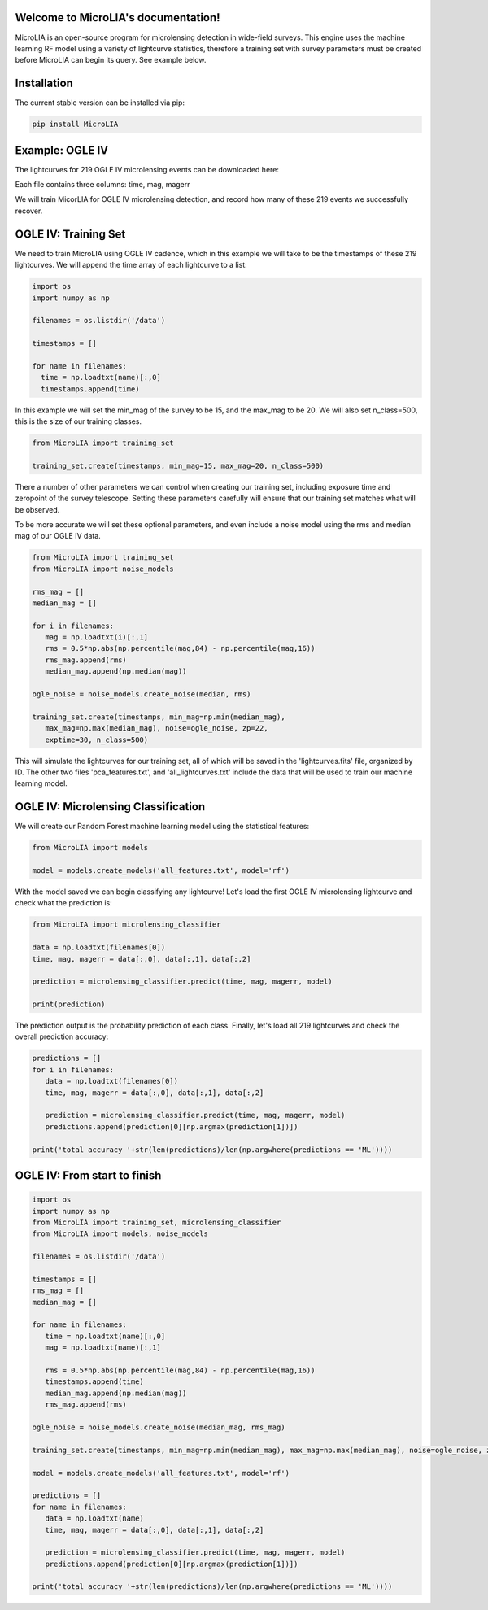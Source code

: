 .. LIA documentation master file, created by
   sphinx-quickstart on Thu Mar 24 11:15:14 2022.
   You can adapt this file completely to your liking, but it should at least
   contain the root `toctree` directive.

Welcome to MicroLIA's documentation!
===============================

MicroLIA is an open-source program for microlensing detection in wide-field surveys. This engine uses the machine learning RF model using a variety of lightcurve statistics, therefore a training set with survey parameters must be created before MicroLIA can begin its query. See example below.

Installation
==================

The current stable version can be installed via pip:

.. code-block:: bash

    pip install MicroLIA


Example: OGLE IV
==================
The lightcurves for 219 OGLE IV microlensing events can be downloaded here:

Each file contains three columns: time, mag, magerr

We will train MicorLIA for OGLE IV microlensing detection, and record how many of these 219 events we successfully recover.

OGLE IV: Training Set
==================
We need to train MicroLIA using OGLE IV cadence, which in this example we will take to be the timestamps of these 219 lightcurves. We will append the time array of each lightcurve to a list:

.. code-block:: python

    import os
    import numpy as np

    filenames = os.listdir('/data')

    timestamps = []

    for name in filenames:
      time = np.loadtxt(name)[:,0]
      timestamps.append(time)


In this example we will set the min_mag of the survey to be 15, and the max_mag to be 20. We will also set n_class=500, this is the size of our training classes.

.. code-block:: python

   from MicroLIA import training_set

   training_set.create(timestamps, min_mag=15, max_mag=20, n_class=500)


There a number of other parameters we can control when creating our training set, including exposure time and zeropoint of the survey telescope. Setting these parameters carefully will ensure that our training set matches what will be observed. 

To be more accurate we will set these optional parameters, and even include a noise model using the rms and median mag of our OGLE IV data.

.. code-block:: python

   from MicroLIA import training_set
   from MicroLIA import noise_models

   rms_mag = []
   median_mag = []

   for i in filenames:
      mag = np.loadtxt(i)[:,1]
      rms = 0.5*np.abs(np.percentile(mag,84) - np.percentile(mag,16))
      rms_mag.append(rms)
      median_mag.append(np.median(mag))

   ogle_noise = noise_models.create_noise(median, rms)

   training_set.create(timestamps, min_mag=np.min(median_mag), 
      max_mag=np.max(median_mag), noise=ogle_noise, zp=22, 
      exptime=30, n_class=500)

This will simulate the lightcurves for our training set, all of which will be saved in the 'lightcurves.fits' file, organized by ID. The other two files 'pca_features.txt', and 'all_lightcurves.txt' include the data that will be used to train our machine learning model.

OGLE IV: Microlensing Classification
==================

We will create our Random Forest machine learning model using the statistical features:

.. code-block:: python

   from MicroLIA import models

   model = models.create_models('all_features.txt', model='rf')


With the model saved we can begin classifying any lightcurve! Let's load the first OGLE IV microlensing lightcurve and check what the prediction is:

.. code-block:: python

   from MicroLIA import microlensing_classifier

   data = np.loadtxt(filenames[0])
   time, mag, magerr = data[:,0], data[:,1], data[:,2]

   prediction = microlensing_classifier.predict(time, mag, magerr, model)

   print(prediction)

The prediction output is the probability prediction of each class. Finally, let's load all 219 lightcurves and check the overall prediction accuracy:

.. code-block:: python

   predictions = []
   for i in filenames:
      data = np.loadtxt(filenames[0])
      time, mag, magerr = data[:,0], data[:,1], data[:,2]

      prediction = microlensing_classifier.predict(time, mag, magerr, model)
      predictions.append(prediction[0][np.argmax(prediction[1])])

   print('total accuracy '+str(len(predictions)/len(np.argwhere(predictions == 'ML'))))

OGLE IV: From start to finish
==================

.. code-block:: python

   import os
   import numpy as np
   from MicroLIA import training_set, microlensing_classifier
   from MicroLIA import models, noise_models

   filenames = os.listdir('/data')

   timestamps = []
   rms_mag = []
   median_mag = []

   for name in filenames:
      time = np.loadtxt(name)[:,0]
      mag = np.loadtxt(name)[:,1]

      rms = 0.5*np.abs(np.percentile(mag,84) - np.percentile(mag,16))
      timestamps.append(time)
      median_mag.append(np.median(mag))
      rms_mag.append(rms)

   ogle_noise = noise_models.create_noise(median_mag, rms_mag)

   training_set.create(timestamps, min_mag=np.min(median_mag), max_mag=np.max(median_mag), noise=ogle_noise, zp=22, exptime=30, n_class=500)

   model = models.create_models('all_features.txt', model='rf')

   predictions = []
   for name in filenames:
      data = np.loadtxt(name)
      time, mag, magerr = data[:,0], data[:,1], data[:,2]

      prediction = microlensing_classifier.predict(time, mag, magerr, model)
      predictions.append(prediction[0][np.argmax(prediction[1])])

   print('total accuracy '+str(len(predictions)/len(np.argwhere(predictions == 'ML'))))
